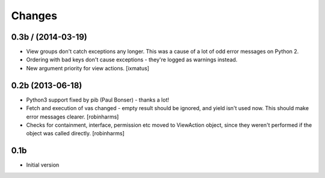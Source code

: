 Changes
=======


0.3b / (2014-03-19)
-------------------

- View groups don't catch exceptions any longer. This was a cause of a lot of
  odd error messages on Python 2.
- Ordering with bad keys don't cause exceptions - they're logged as warnings instead.
- New argument priority for view actions. [ixmatus]


0.2b (2013-06-18)
-----------------

-  Python3 support fixed by pib (Paul Bonser) - thanks a lot!
-  Fetch and execution of vas changed - empty result should be ignored,
   and yield isn't used now. This should make error messages clearer. [robinharms]
-  Checks for containment, interface, permission etc moved to ViewAction object, since
   they weren't performed if the object was called directly. [robinharms]


0.1b
----

-  Initial version
